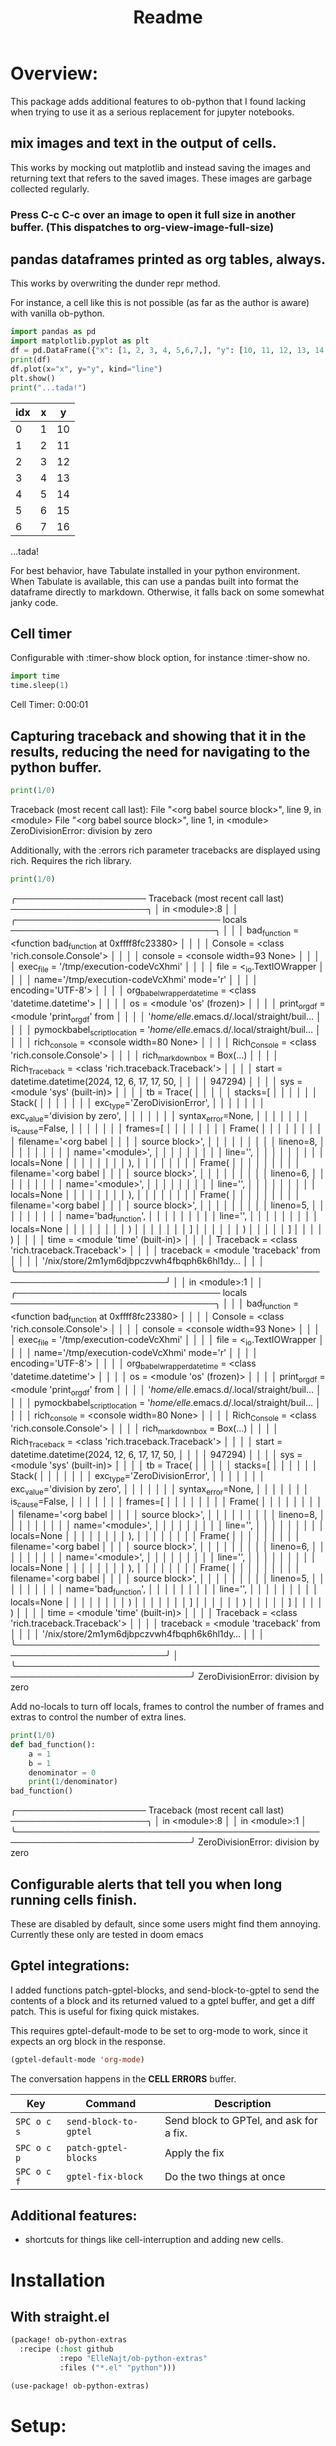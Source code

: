 #+title: Readme



* Overview:
:PROPERTIES:
:header-args: :results output drawer :python "nix-shell --run python" :async t :tangle :session project :timer-show no :exports both
:END:

This package adds additional features to ob-python that I found lacking when trying to use it as a serious replacement for jupyter notebooks.

** mix images and text in the output of cells.
This works by mocking out matplotlib and instead saving the images and returning text that refers to the saved images. These images are garbage collected regularly.

*** Press C-c C-c over an image to open it full size in another buffer. (This dispatches to org-view-image-full-size)

** pandas dataframes printed as org tables, always.
This works by overwriting the dunder repr method.

For instance, a cell like this is not possible (as far as the author is aware) with vanilla ob-python.

#+begin_src python :results drawer :exports both
import pandas as pd
import matplotlib.pyplot as plt
df = pd.DataFrame({"x": [1, 2, 3, 4, 5,6,7,], "y": [10, 11, 12, 13, 14,15,16]})
print(df)
df.plot(x="x", y="y", kind="line")
plt.show()
print("...tada!")
#+end_src

#+RESULTS:
:results:
| idx | x |  y |
|-----+---+----|
|   0 | 1 | 10 |
|   1 | 2 | 11 |
|   2 | 3 | 12 |
|   3 | 4 | 13 |
|   4 | 5 | 14 |
|   5 | 6 | 15 |
|   6 | 7 | 16 |
[[file:plots/Readme/plot_20241112_201256_2165943.png]]
...tada!
:end:

For best behavior, have Tabulate installed in your python environment. When Tabulate is available, this can use a pandas built into format the dataframe directly to markdown. Otherwise, it falls back on some somewhat janky code.

** Cell timer
Configurable with :timer-show block option, for instance :timer-show no.

#+begin_src python :timer-show :exports both
import time
time.sleep(1)
#+end_src

#+RESULTS:
:results:
Cell Timer: 0:00:01
:end:


** Capturing traceback and showing that it in the results, reducing the need for navigating to the python buffer.

#+begin_src python :exports both
print(1/0)
#+end_src

#+RESULTS:
:results:
Traceback (most recent call last):
File "<org babel source block>", line 9, in <module>
File "<org babel source block>", line 1, in <module>
ZeroDivisionError: division by zero
:end:

Additionally, with the :errors rich parameter tracebacks are displayed using rich. Requires the rich library.

#+begin_src python :errors "rich" :exports both
print(1/0)
#+end_src

#+RESULTS:
:results:
╭───────────────────── Traceback (most recent call last) ──────────────────────╮
│ in <module>:8                                                                │
│ ╭───────────────────────────────── locals ─────────────────────────────────╮ │
│ │                bad_function = <function bad_function at 0xffff8fc23380>  │ │
│ │                     Console = <class 'rich.console.Console'>             │ │
│ │                     console = <console width=93 None>                    │ │
│ │                   exec_file = '/tmp/execution-codeVcXhmi'                │ │
│ │                        file = <_io.TextIOWrapper                         │ │
│ │                               name='/tmp/execution-codeVcXhmi' mode='r'  │ │
│ │                               encoding='UTF-8'>                          │ │
│ │  org_babel_wrapper_datetime = <class 'datetime.datetime'>                │ │
│ │                          os = <module 'os' (frozen)>                     │ │
│ │                print_org_df = <module 'print_org_df' from                │ │
│ │                               '/home/elle/.emacs.d/.local/straight/buil… │ │
│ │ pymockbabel_script_location = '/home/elle/.emacs.d/.local/straight/buil… │ │
│ │                rich_console = <console width=80 None>                    │ │
│ │                Rich_Console = <class 'rich.console.Console'>             │ │
│ │           rich_markdown_box = Box(...)                                   │ │
│ │              Rich_Traceback = <class 'rich.traceback.Traceback'>         │ │
│ │                       start = datetime.datetime(2024, 12, 6, 17, 17, 50, │ │
│ │                               947294)                                    │ │
│ │                         sys = <module 'sys' (built-in)>                  │ │
│ │                          tb = Trace(                                     │ │
│ │                               │   stacks=[                               │ │
│ │                               │   │   Stack(                             │ │
│ │                               │   │   │   exc_type='ZeroDivisionError',  │ │
│ │                               │   │   │   exc_value='division by zero',  │ │
│ │                               │   │   │   syntax_error=None,             │ │
│ │                               │   │   │   is_cause=False,                │ │
│ │                               │   │   │   frames=[                       │ │
│ │                               │   │   │   │   Frame(                     │ │
│ │                               │   │   │   │   │   filename='<org babel   │ │
│ │                               source block>',                            │ │
│ │                               │   │   │   │   │   lineno=8,              │ │
│ │                               │   │   │   │   │   name='<module>',       │ │
│ │                               │   │   │   │   │   line='',               │ │
│ │                               │   │   │   │   │   locals=None            │ │
│ │                               │   │   │   │   ),                         │ │
│ │                               │   │   │   │   Frame(                     │ │
│ │                               │   │   │   │   │   filename='<org babel   │ │
│ │                               source block>',                            │ │
│ │                               │   │   │   │   │   lineno=6,              │ │
│ │                               │   │   │   │   │   name='<module>',       │ │
│ │                               │   │   │   │   │   line='',               │ │
│ │                               │   │   │   │   │   locals=None            │ │
│ │                               │   │   │   │   ),                         │ │
│ │                               │   │   │   │   Frame(                     │ │
│ │                               │   │   │   │   │   filename='<org babel   │ │
│ │                               source block>',                            │ │
│ │                               │   │   │   │   │   lineno=5,              │ │
│ │                               │   │   │   │   │   name='bad_function',   │ │
│ │                               │   │   │   │   │   line='',               │ │
│ │                               │   │   │   │   │   locals=None            │ │
│ │                               │   │   │   │   )                          │ │
│ │                               │   │   │   ]                              │ │
│ │                               │   │   )                                  │ │
│ │                               │   ]                                      │ │
│ │                               )                                          │ │
│ │                        time = <module 'time' (built-in)>                 │ │
│ │                   Traceback = <class 'rich.traceback.Traceback'>         │ │
│ │                   traceback = <module 'traceback' from                   │ │
│ │                               '/nix/store/2m1ym6djbpczvwh4fbqph6k6hl1dy… │ │
│ ╰──────────────────────────────────────────────────────────────────────────╯ │
│ in <module>:1                                                                │
│ ╭───────────────────────────────── locals ─────────────────────────────────╮ │
│ │                bad_function = <function bad_function at 0xffff8fc23380>  │ │
│ │                     Console = <class 'rich.console.Console'>             │ │
│ │                     console = <console width=93 None>                    │ │
│ │                   exec_file = '/tmp/execution-codeVcXhmi'                │ │
│ │                        file = <_io.TextIOWrapper                         │ │
│ │                               name='/tmp/execution-codeVcXhmi' mode='r'  │ │
│ │                               encoding='UTF-8'>                          │ │
│ │  org_babel_wrapper_datetime = <class 'datetime.datetime'>                │ │
│ │                          os = <module 'os' (frozen)>                     │ │
│ │                print_org_df = <module 'print_org_df' from                │ │
│ │                               '/home/elle/.emacs.d/.local/straight/buil… │ │
│ │ pymockbabel_script_location = '/home/elle/.emacs.d/.local/straight/buil… │ │
│ │                rich_console = <console width=80 None>                    │ │
│ │                Rich_Console = <class 'rich.console.Console'>             │ │
│ │           rich_markdown_box = Box(...)                                   │ │
│ │              Rich_Traceback = <class 'rich.traceback.Traceback'>         │ │
│ │                       start = datetime.datetime(2024, 12, 6, 17, 17, 50, │ │
│ │                               947294)                                    │ │
│ │                         sys = <module 'sys' (built-in)>                  │ │
│ │                          tb = Trace(                                     │ │
│ │                               │   stacks=[                               │ │
│ │                               │   │   Stack(                             │ │
│ │                               │   │   │   exc_type='ZeroDivisionError',  │ │
│ │                               │   │   │   exc_value='division by zero',  │ │
│ │                               │   │   │   syntax_error=None,             │ │
│ │                               │   │   │   is_cause=False,                │ │
│ │                               │   │   │   frames=[                       │ │
│ │                               │   │   │   │   Frame(                     │ │
│ │                               │   │   │   │   │   filename='<org babel   │ │
│ │                               source block>',                            │ │
│ │                               │   │   │   │   │   lineno=8,              │ │
│ │                               │   │   │   │   │   name='<module>',       │ │
│ │                               │   │   │   │   │   line='',               │ │
│ │                               │   │   │   │   │   locals=None            │ │
│ │                               │   │   │   │   ),                         │ │
│ │                               │   │   │   │   Frame(                     │ │
│ │                               │   │   │   │   │   filename='<org babel   │ │
│ │                               source block>',                            │ │
│ │                               │   │   │   │   │   lineno=6,              │ │
│ │                               │   │   │   │   │   name='<module>',       │ │
│ │                               │   │   │   │   │   line='',               │ │
│ │                               │   │   │   │   │   locals=None            │ │
│ │                               │   │   │   │   ),                         │ │
│ │                               │   │   │   │   Frame(                     │ │
│ │                               │   │   │   │   │   filename='<org babel   │ │
│ │                               source block>',                            │ │
│ │                               │   │   │   │   │   lineno=5,              │ │
│ │                               │   │   │   │   │   name='bad_function',   │ │
│ │                               │   │   │   │   │   line='',               │ │
│ │                               │   │   │   │   │   locals=None            │ │
│ │                               │   │   │   │   )                          │ │
│ │                               │   │   │   ]                              │ │
│ │                               │   │   )                                  │ │
│ │                               │   ]                                      │ │
│ │                               )                                          │ │
│ │                        time = <module 'time' (built-in)>                 │ │
│ │                   Traceback = <class 'rich.traceback.Traceback'>         │ │
│ │                   traceback = <module 'traceback' from                   │ │
│ │                               '/nix/store/2m1ym6djbpczvwh4fbqph6k6hl1dy… │ │
│ ╰──────────────────────────────────────────────────────────────────────────╯ │
╰──────────────────────────────────────────────────────────────────────────────╯
ZeroDivisionError: division by zero
:end:

Add no-locals to turn off locals, frames to control the number of frames and extras to control the number of extra lines.

#+begin_src python :errors "rich no-locals frames 0 extra 5" :exports both
print(1/0)
def bad_function():
    a = 1
    b = 1
    denominator = 0
    print(1/denominator)
bad_function()
#+end_src

#+RESULTS:
:results:
╭───────────────────── Traceback (most recent call last) ──────────────────────╮
│ in <module>:8                                                                │
│ in <module>:1                                                                │
╰──────────────────────────────────────────────────────────────────────────────╯
ZeroDivisionError: division by zero
:end:

** Configurable alerts that tell you when long running cells finish.
These are disabled by default, since some users might find them annoying.
Currently these only are tested in doom emacs

** Gptel integrations:

I added functions patch-gptel-blocks, and send-block-to-gptel to send the contents of a block and its returned valued to a gptel buffer, and get a diff patch. This is useful for fixing quick mistakes.

This requires gptel-default-mode to be set to org-mode to work, since it expects an org block in the response.

#+begin_src emacs-lisp :tangle yes
(gptel-default-mode 'org-mode)
#+end_src

The conversation happens in the *CELL ERRORS* buffer.

| Key         | Command              | Description          |
|-------------+----------------------+----------------------|
| ~SPC o c s~ | ~send-block-to-gptel~ | Send block to GPTel, and ask for a fix. |
| ~SPC o c p~ | ~patch-gptel-blocks~ | Apply the fix |
| ~SPC o c f~ | ~gptel-fix-block~    | Do the two things at once  |

** Additional features:
- shortcuts for things like cell-interruption and adding new cells.


* Installation
** With straight.el

#+begin_src emacs-lisp :tangle yes
(package! ob-python-extras
  :recipe (:host github
           :repo "ElleNajt/ob-python-extras"
           :files ("*.el" "python")))

#+end_src

#+begin_src emacs-lisp :tangle yes
(use-package! ob-python-extras)
#+end_src

* Setup:
** Keybindings:

If you want my keybindings, run:

#+begin_src emacs-lisp :tangle yes
(ob-python-extras/map-suggested-keyindings)
#+end_src

* Other things:

In my personal config I use the following keybindings as well, based on a vendored version guilt-dolphin's org-evil with keybindings stripped, of which make it easier to manipulate source blocks:

#+begin_src emacs-lisp :tangle yes

(org-evil--define-key 'motion 'org-evil-motion-mode
                      "[[" 'org-evil-motion-backward-block-begin
                      "]]" 'org-evil-motion-forward-block-begin)

(add-hook! 'org-mode-hook 'org-evil-mode)

(undefine-key! evil-motion-state-map "[ s" "] s")

(map! (:mode org-mode
       :n "] r" #'org-babel-goto-src-block-results
       :n "[ s" 'org-evil-block-beginning-of-block
       :n "] s" 'org-evil-block-end-of-block))

(org-evil--define-key 'motion 'org-evil-block-mode
                      "[ s" 'org-evil-block-beginning-of-block
                      "] s" 'org-evil-block-end-of-block)

(dolist (mode '(operator visual))
  (org-evil--define-key mode 'org-evil-block-mode
                        "ib" 'org-evil-block-inner-block
                        "ab" 'org-evil-block-a-block))
#+end_src

* Todos:
** TODO Inheriting lsp stuff in special mode
** TODO The same magic as elisp has to not need special mode

** TODO add more verbose errors, e.g. options ot use stuff like:

import sys
import traceback
from pprint import pprint

def verbose_excepthook(type, value, tb):
    print("\n=== DETAILED ERROR REPORT ===")
    print(f"Error Type: {type.__name__}")
    print(f"Error Message: {str(value)}")
    print("\nFull traceback:")

    # Print each frame of the traceback
    for frame in traceback.extract_tb(tb):
        print(f"\nFile: {frame.filename}, Line {frame.lineno}")
        print(f"Function: {frame.name}")
        print(f"Code: {frame.line}")

        # Print local variables in this frame
        try:
            local_vars = frame.frame_locals.items()
            print("\nLocal variables:")
            pprint(local_vars)
        except:
            pass

    print("\n=== END ERROR REPORT ===")

sys.excepthook = verbose_excepthook

